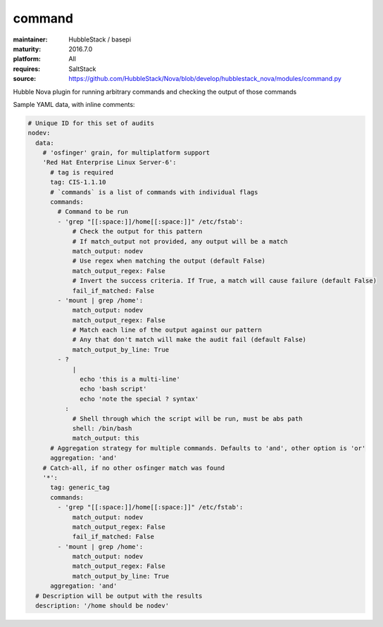 command
-------

:maintainer: HubbleStack / basepi
:maturity: 2016.7.0
:platform: All
:requires: SaltStack

:source: https://github.com/HubbleStack/Nova/blob/develop/hubblestack_nova/modules/command.py

Hubble Nova plugin for running arbitrary commands and checking the output of
those commands

Sample YAML data, with inline comments:

.. code-block:: yaml

      # Unique ID for this set of audits
      nodev:
        data:
          # 'osfinger' grain, for multiplatform support
          'Red Hat Enterprise Linux Server-6':
            # tag is required
            tag: CIS-1.1.10
            # `commands` is a list of commands with individual flags
            commands:
              # Command to be run
              - 'grep "[[:space:]]/home[[:space:]]" /etc/fstab':
                  # Check the output for this pattern
                  # If match_output not provided, any output will be a match
                  match_output: nodev
                  # Use regex when matching the output (default False)
                  match_output_regex: False
                  # Invert the success criteria. If True, a match will cause failure (default False)
                  fail_if_matched: False
              - 'mount | grep /home':
                  match_output: nodev
                  match_output_regex: False
                  # Match each line of the output against our pattern
                  # Any that don't match will make the audit fail (default False)
                  match_output_by_line: True
              - ?
                  |
                    echo 'this is a multi-line'
                    echo 'bash script'
                    echo 'note the special ? syntax'
                :
                  # Shell through which the script will be run, must be abs path
                  shell: /bin/bash
                  match_output: this
            # Aggregation strategy for multiple commands. Defaults to 'and', other option is 'or'
            aggregation: 'and'
          # Catch-all, if no other osfinger match was found
          '*':
            tag: generic_tag
            commands:
              - 'grep "[[:space:]]/home[[:space:]]" /etc/fstab':
                  match_output: nodev
                  match_output_regex: False
                  fail_if_matched: False
              - 'mount | grep /home':
                  match_output: nodev
                  match_output_regex: False
                  match_output_by_line: True
            aggregation: 'and'
        # Description will be output with the results
        description: '/home should be nodev'
